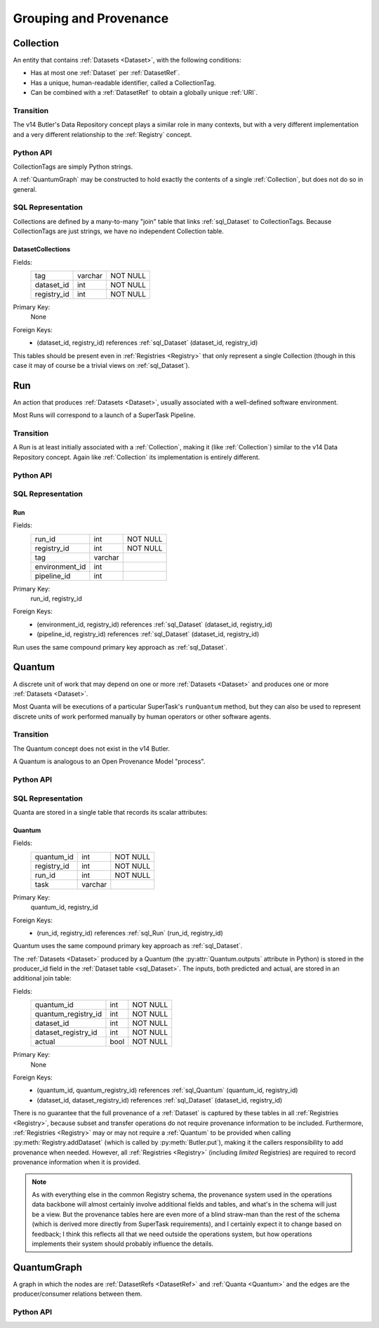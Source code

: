 
Grouping and Provenance
=======================

.. _Collection:

Collection
----------

An entity that contains :ref:`Datasets <Dataset>`, with the following conditions:

- Has at most one :ref:`Dataset` per :ref:`DatasetRef`.
- Has a unique, human-readable identifier, called a CollectionTag.
- Can be combined with a :ref:`DatasetRef` to obtain a globally unique :ref:`URI`.

Transition
^^^^^^^^^^

The v14 Butler's Data Repository concept plays a similar role in many contexts, but with a very different implementation and a very different relationship to the :ref:`Registry` concept.

Python API
^^^^^^^^^^

CollectionTags are simply Python strings.

A :ref:`QuantumGraph` may be constructed to hold exactly the contents of a single :ref:`Collection`, but does not do so in general.

SQL Representation
^^^^^^^^^^^^^^^^^^

Collections are defined by a many-to-many "join" table that links :ref:`sql_Dataset` to CollectionTags.
Because CollectionTags are just strings, we have no independent Collection table.

.. _sql_DatasetCollectionJoin:

DatasetCollections
""""""""""""""""""
Fields:
    +-------------+---------+----------+
    | tag         | varchar | NOT NULL |
    +-------------+---------+----------+
    | dataset_id  | int     | NOT NULL |
    +-------------+---------+----------+
    | registry_id | int     | NOT NULL |
    +-------------+---------+----------+
Primary Key:
    None
Foreign Keys:
    - (dataset_id, registry_id) references :ref:`sql_Dataset` (dataset_id, registry_id)


This tables should be present even in :ref:`Registries <Registry>` that only represent a single Collection (though in this case it may of course be a trivial views on :ref:`sql_Dataset`).

.. todo::

    Storing the tag name for every :ref:`Dataset` is costly (but may be mitigated by compression).
    Perhaps better to have a separate :ref:`Collection` table and reference by ``collection_id`` instead?

.. _Run:

Run
---

An action that produces :ref:`Datasets <Dataset>`, usually associated with a well-defined software environment.

Most Runs will correspond to a launch of a SuperTask Pipeline.

Transition
^^^^^^^^^^

A Run is at least initially associated with a :ref:`Collection`, making it (like :ref:`Collection`) similar to the v14 Data Repository concept.  Again like :ref:`Collection` its implementation is entirely different.

Python API
^^^^^^^^^^

.. py:class:: Run

    A concrete, final class representing a Run.

    Run instances in Python can only be created by :py:meth:`Registry.makeRun`.


    .. py:attribute:: tag

        The :ref:`Collection` tag associated with a Run.
        While a new tag is created for a Run when the Run is created, that tag may later be deleted, so this attribute may be None.

    .. py::attribute:: environment

        A :py:class:`DatasetHandle` that can be used to retreive a description of the software environment used to create the Run.

    .. py:attribute:: pipeline

        A :py:class:`DatasetHandle` that can be used to retreive the Pipeline (including configuration) used during this Run.

    .. py::attribute:: pkey

        The ``(run_id, registry_id)`` tuple used to uniquely identify this Run.

.. todo::

    If a :ref:`Collection` table is adopted, the ``tag`` can be replaced by a ``collection_id`` for increased space efficiency.

SQL Representation
^^^^^^^^^^^^^^^^^^

.. _sql_Run:

Run
"""
Fields:
    +---------------------+---------+----------+
    | run_id              | int     | NOT NULL |
    +---------------------+---------+----------+
    | registry_id         | int     | NOT NULL |
    +---------------------+---------+----------+
    | tag                 | varchar |          |
    +---------------------+---------+----------+
    | environment_id      | int     |          |
    +---------------------+---------+----------+
    | pipeline_id         | int     |          |
    +---------------------+---------+----------+
Primary Key:
    run_id, registry_id
Foreign Keys:
    - (environment_id, registry_id) references :ref:`sql_Dataset` (dataset_id, registry_id)
    - (pipeline_id, registry_id) references :ref:`sql_Dataset` (dataset_id, registry_id)

Run uses the same compound primary key approach as :ref:`sql_Dataset`.

.. _Quantum:

Quantum
-------

A discrete unit of work that may depend on one or more :ref:`Datasets <Dataset>` and produces one or more :ref:`Datasets <Dataset>`.

Most Quanta will be executions of a particular SuperTask's ``runQuantum`` method, but they can also be used to represent discrete units of work performed manually by human operators or other software agents.

Transition
^^^^^^^^^^

The Quantum concept does not exist in the v14 Butler.

A Quantum is analogous to an Open Provenance Model "process".

Python API
^^^^^^^^^^

.. py:class:: Quantum

    .. py:attribute:: run

        The :py:class:`Run` this Quantum is a part of.

    .. py:attribute:: predictedInputs

        A dictionary of input datasets that were expected to be used, with :ref:`DatasetType` names as keys and a :py:class:`set` of :py:class:`DatasetRef` instances as values.

        Input :ref:`Datasets <Dataset>` that have already been stored may be :py:class:`DatasetHandles <DatasetHandle>`, and in many contexts may be guaranteed to be.

        Read only; update via :py:meth:`addPredictedInput`.

    .. py:attribute:: actualInputs

        A dictionary of input datasets that were actually used, with the same form as :py:attr:`predictedInputs`.

        All returned sets must be subsets of those in :py:attr:`predictedInputs`.

        Read only; update via :py:meth:`Registry.markInputUsed`.

    .. py:method:: addPredictedInput(ref)

        Add an input :ref:`DatasetRef` to the :ref:`Quantum`.

        This does not automatically update a :ref:`Registry`; all ``predictedInputs`` must be present before a :py:meth:`Registry.addQuantum` is called.

    .. py:attribute:: outputs

        A dictionary of output datasets, with the same form as :py:attr:`predictedInputs`.

        Read-only; update via :py:meth:`Registry.addDataset`, :py:meth:`QuantumGraph.addDataset`, or :py:meth:`Butler.put`.

    .. py:attribute:: task

        If the Quantum is associated with a SuperTask, this is the SuperTask instance that produced and should execute this set of inputs and outputs.
        If not, a human-readable string identifier for the operation.
        Some :ref:`Registries <Registry>` may permit value to be None, but are not required to in general.

    .. py:attribute:: pkey

        The ``(quantum_id, registry_id)`` tuple used to uniquely identify this Run, or ``None`` if it has not yet been inserted into a :ref:`Registry`.


SQL Representation
^^^^^^^^^^^^^^^^^^

Quanta are stored in a single table that records its scalar attributes:

 .. _sql_Quantum:

Quantum
"""""""
Fields:
    +-----------------+---------+----------+
    | quantum_id      | int     | NOT NULL |
    +-----------------+---------+----------+
    | registry_id     | int     | NOT NULL |
    +-----------------+---------+----------+
    | run_id          | int     | NOT NULL |
    +-----------------+---------+----------+
    | task            | varchar |          |
    +-----------------+---------+----------+

Primary Key:
    quantum_id, registry_id
Foreign Keys:
    - (run_id, registry_id) references :ref:`sql_Run` (run_id, registry_id)

Quantum uses the same compound primary key approach as :ref:`sql_Dataset`.

The :ref:`Datasets <Dataset>` produced by a Quantum (the :py:attr:`Quantum.outputs` attribute in Python) is stored in the producer_id field in the :ref:`Dataset table <sql_Dataset>`.
The inputs, both predicted and actual, are stored in an additional join table:

.. _sql_DatasetConsumers:

Fields:
    +---------------------+------+----------+
    | quantum_id          | int  | NOT NULL |
    +---------------------+------+----------+
    | quantum_registry_id | int  | NOT NULL |
    +---------------------+------+----------+
    | dataset_id          | int  | NOT NULL |
    +---------------------+------+----------+
    | dataset_registry_id | int  | NOT NULL |
    +---------------------+------+----------+
    | actual              | bool | NOT NULL |
    +---------------------+------+----------+
Primary Key:
    None
Foreign Keys:
    - (quantum_id, quantum_registry_id) references :ref:`sql_Quantum` (quantum_id, registry_id)
    - (dataset_id, dataset_registry_id) references :ref:`sql_Dataset` (dataset_id, registry_id)


There is no guarantee that the full provenance of a :ref:`Dataset` is captured by these tables in all :ref:`Registries <Registry>`, because subset and transfer operations do not require provenance information to be included.  Furthermore, :ref:`Registries <Registry>` may or may not require a :ref:`Quantum` to be provided when calling :py:meth:`Registry.addDataset` (which is called by :py:meth:`Butler.put`), making it the callers responsibility to add provenance when needed.
However, all :ref:`Registries <Registry>` (including *limited* Registries) are required to record provenance information when it is provided.

.. note::

   As with everything else in the common Registry schema, the provenance system used in the operations data backbone will almost certainly involve additional fields and tables, and what's in the schema will just be a view.  But the provenance tables here are even more of a blind straw-man than the rest of the schema (which is derived more directly from SuperTask requirements), and I certainly expect it to change based on feedback; I think this reflects all that we need outside the operations system, but how operations implements their system should probably influence the details.


.. _QuantumGraph:

QuantumGraph
------------

A graph in which the nodes are :ref:`DatasetRefs <DatasetRef>` and :ref:`Quanta <Quantum>` and the edges are the producer/consumer relations between them.

Python API
^^^^^^^^^^

.. py:class:: QuantumGraph

    .. py:attribute:: datasets

        A dictionary with :ref:`DatasetType` names as keys and sets of :py:class:`DatasetRefs <DatasetRef>` of those types as values.

        Read-only (possibly only by convention); use :py:meth:`addDataset` to insert new :py:class:`DatasetRefs <DatasetRef>`.

    .. py:attribute:: quanta

        A sequence of :py:class:`Quantum` instances whose order is consistent with their dependency ordering.

        Read-only (possibly only by convention); use :py:meth:`addQuantum` to insert new :py:class:`Quantums <Quantum>`.

    .. py:method:: addQuantum(quantum)

        Add a :py:class:`Quantum` to the graph.

        Any entries in :py:attr:`Quantum.predictedInputs` or :py:attr:`Quantum.actualInputs` must already be present in the graph.
        The :py:attr:`Quantum.outputs` attribute should be empty.

    .. py:method:: addDataset(ref, producer)

        Add a :py:class:`DatasetRef` to the graph.

        :param DatasetRef ref: a pointer to the :ref:`Dataset` to be added.

        :param Quantum producer: the :py:class:`Quantum` responsible for producing the :ref:`Dataset`.  Must already be present in the graph.

    .. py:attribute:: units

        A :py:class:`DataUnitMap` that describes the relationships between the :ref:`DataUnits <DataUnit>` that label the graph's :ref:`Datasets <Dataset>`.

        May be ``None`` in some QuantumGraphs.